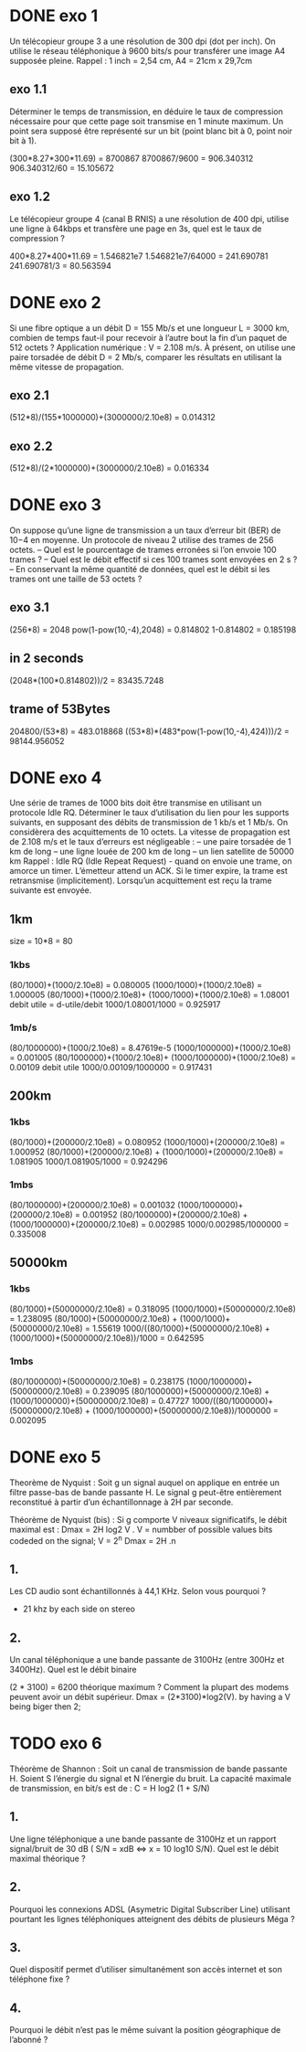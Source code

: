 * DONE exo 1
  Un télécopieur groupe 3 a une résolution de 300 dpi (dot per inch). On
  utilise le réseau téléphonique à 9600
  bits/s pour transférer une image A4 supposée pleine. Rappel : 1 inch = 2,54
  cm, A4 = 21cm x 29,7cm

** exo 1.1
   Déterminer le temps de transmission, en déduire le taux de compression
   nécessaire pour que cette page
   soit transmise en 1 minute maximum. Un point sera supposé être représenté
   sur un bit (point blanc bit à
   0, point noir bit à 1).

   (300*8.27*300*11.69) = 8700867
   8700867/9600 = 906.340312
   906.340312/60 = 15.105672

** exo 1.2
   Le télécopieur groupe 4 (canal B RNIS) a une résolution de 400 dpi,
   utilise une ligne à 64kbps et transfère
   une page en 3s, quel est le taux de compression ?

   400*8.27*400*11.69 = 1.546821e7
   1.546821e7/64000 = 241.690781
         241.690781/3 = 80.563594



* DONE exo 2
  Si une fibre optique a un débit D = 155 Mb/s et une longueur L = 3000 km,
  combien de temps faut-il pour
  recevoir à l’autre bout la fin d’un paquet de 512 octets ? Application
  numérique : V = 2.108 m/s.
  À présent, on utilise une paire torsadée de débit D = 2 Mb/s, comparer les
  résultats en utilisant la même
  vitesse de propagation.
** exo 2.1
   (512*8)/(155*1000000)+(3000000/2.10e8) = 0.014312

** exo 2.2

   (512*8)/(2*1000000)+(3000000/2.10e8) = 0.016334

* DONE exo 3
  On suppose qu’une ligne de transmission a un taux d’erreur bit (BER) de
  10−4
  en moyenne. Un protocole
  de niveau 2 utilise des trames de 256 octets.
  – Quel est le pourcentage de trames erronées si l’on envoie 100 trames ?
  – Quel est le débit effectif si ces 100 trames sont envoyées en 2 s ?
  – En conservant la même quantité de données, quel est le débit si les
  trames ont une taille de 53 octets ?
** exo 3.1
   (256*8) = 2048
   pow(1-pow(10,-4),2048) = 0.814802
   1-0.814802 = 0.185198   

** in 2 seconds
   (2048*(100*0.814802))/2 = 83435.7248

** trame of 53Bytes

   204800/(53*8) = 483.018868
   ((53*8)*(483*pow(1-pow(10,-4),424)))/2 = 98144.956052

* DONE exo 4
  Une série de trames de 1000 bits doit être transmise en utilisant un
  protocole Idle RQ. Déterminer le taux
  d’utilisation du lien pour les supports suivants, en supposant des débits
  de transmission de 1 kb/s et 1 Mb/s. On
  considèrera des acquittements de 10 octets. La vitesse de propagation est
  de 2.108 m/s et le taux d’erreurs est
  négligeable :
  – une paire torsadée de 1 km de long
  – une ligne louée de 200 km de long
  – un lien satellite de 50000 km
  Rappel : Idle RQ (Idle Repeat Request) - quand on envoie une trame, on
  amorce un timer. L’émetteur attend
  un ACK. Si le timer expire, la trame est retransmise (implicitement).
  Lorsqu’un acquittement est reçu la
  trame suivante est envoyée.

** 1km
   size = 10*8 = 80 
*** 1kbs
    (80/1000)+(1000/2.10e8) = 0.080005
    (1000/1000)+(1000/2.10e8) = 1.000005 
    (80/1000)+(1000/2.10e8)+ (1000/1000)+(1000/2.10e8) = 1.08001  
    debit utile
    = d-utile/debit
    1000/1.08001/1000 = 0.925917
*** 1mb/s
    (80/1000000)+(1000/2.10e8) = 8.47619e-5 
    (1000/1000000)+(1000/2.10e8) = 0.001005  
    (80/1000000)+(1000/2.10e8)+ (1000/1000000)+(1000/2.10e8) = 0.00109   
    debit utile
    1000/0.00109/1000000 = 0.917431
** 200km
*** 1kbs
    (80/1000)+(200000/2.10e8) = 0.080952
    (1000/1000)+(200000/2.10e8) = 1.000952  
    (80/1000)+(200000/2.10e8) + (1000/1000)+(200000/2.10e8) = 1.081905   
    1000/1.081905/1000 = 0.924296
*** 1mbs
    (80/1000000)+(200000/2.10e8) = 0.001032
    (1000/1000000)+(200000/2.10e8) = 0.001952 
    (80/1000000)+(200000/2.10e8) + (1000/1000000)+(200000/2.10e8) = 0.002985  
    1000/0.002985/1000000 = 0.335008
** 50000km
*** 1kbs
    (80/1000)+(50000000/2.10e8) = 0.318095
    (1000/1000)+(50000000/2.10e8) = 1.238095 
    (80/1000)+(50000000/2.10e8) + (1000/1000)+(50000000/2.10e8) = 1.55619  
    1000/((80/1000)+(50000000/2.10e8) + (1000/1000)+(50000000/2.10e8))/1000 = 0.642595
*** 1mbs
    (80/1000000)+(50000000/2.10e8) = 0.238175
    (1000/1000000)+(50000000/2.10e8) = 0.239095 
    (80/1000000)+(50000000/2.10e8) + (1000/1000000)+(50000000/2.10e8) = 0.47727  
    1000/((80/1000000)+(50000000/2.10e8) + (1000/1000000)+(50000000/2.10e8))/1000000 = 0.002095




* DONE exo 5

  Theorème de Nyquist : Soit g un signal auquel on applique en entrée un filtre
  passe-bas de bande passante H. 
  Le signal g peut-être entièrement reconstitué à partir d’un
  échantillonnage à 2H par seconde.

  Théorème de Nyquist (bis) : Si g comporte V niveaux significatifs, le débit
  maximal est : Dmax =  2H log2 V .
  V = numbber of possible values bits codeded  on the signal;
  V = 2^n
  Dmax = 2H .n
** 1.
   Les CD audio sont échantillonnés à 44,1 KHz. Selon vous pourquoi ?
   - 21 khz by each side on stereo 

** 2. 
   Un canal téléphonique a une bande passante de 3100Hz (entre 300Hz et
   3400Hz). Quel est le débit binaire

   (2 * 3100) = 6200
   théorique maximum ? Comment la plupart des modems peuvent avoir un
   débit supérieur.
   Dmax = (2*3100)*log2(V).
   by having a V being biger then 2;

* TODO exo 6

  Théorème de Shannon : Soit un canal de transmission de bande passante H.
  Soient S l’énergie du signal
  et N l’énergie du bruit. La capacité maximale de transmission, en bit/s est
  de : C = H log2  (1 + S/N)

** 1.

   Une ligne téléphonique a une bande passante de 3100Hz et un rapport
   signal/bruit de 30 dB ( S/N =  xdB <=> x = 10 log10 S/N).
   Quel est le débit maximal théorique ?

** 2.
   
   Pourquoi les connexions ADSL (Asymetric Digital Subscriber Line)
   utilisant pourtant les lignes téléphoniques
   atteignent des débits de plusieurs Méga ?

** 3.

   Quel dispositif permet d’utiliser simultanément son accès internet
   et son téléphone fixe ?

** 4.

   Pourquoi le débit n’est pas le même suivant la position
   géographique de l’abonné ?
